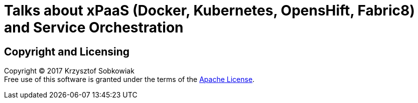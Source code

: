 = Talks about xPaaS (Docker, Kubernetes, OpensHift, Fabric8) and Service Orchestration

== Copyright and Licensing

Copyright (C) 2017 Krzysztof Sobkowiak +
Free use of this software is granted under the terms of the link:LICENSE[Apache License].
